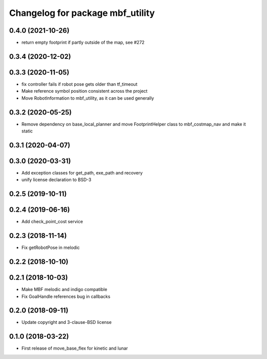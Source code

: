 ^^^^^^^^^^^^^^^^^^^^^^^^^^^^^^^^^
Changelog for package mbf_utility
^^^^^^^^^^^^^^^^^^^^^^^^^^^^^^^^^

0.4.0 (2021-10-26)
------------------
* return empty footprint if partly outside of the map, see #272

0.3.4 (2020-12-02)
------------------

0.3.3 (2020-11-05)
------------------
* fix controller fails if robot pose gets older than tf_timeout
* Make reference symbol position consistent across the project
* Move RobotInformation to mbf_utility, as it can be used generally

0.3.2 (2020-05-25)
------------------
* Remove dependency on base_local_planner and move FootprintHelper class to mbf_costmap_nav and make it static

0.3.1 (2020-04-07)
------------------

0.3.0 (2020-03-31)
------------------
* Add exception classes for get_path, exe_path and recovery
* unify license declaration to BSD-3

0.2.5 (2019-10-11)
------------------

0.2.4 (2019-06-16)
------------------
* Add check_point_cost service

0.2.3 (2018-11-14)
------------------
* Fix getRobotPose in melodic

0.2.2 (2018-10-10)
------------------

0.2.1 (2018-10-03)
------------------
* Make MBF melodic and indigo compatible
* Fix GoalHandle references bug in callbacks

0.2.0 (2018-09-11)
------------------
* Update copyright and 3-clause-BSD license

0.1.0 (2018-03-22)
------------------
* First release of move_base_flex for kinetic and lunar
